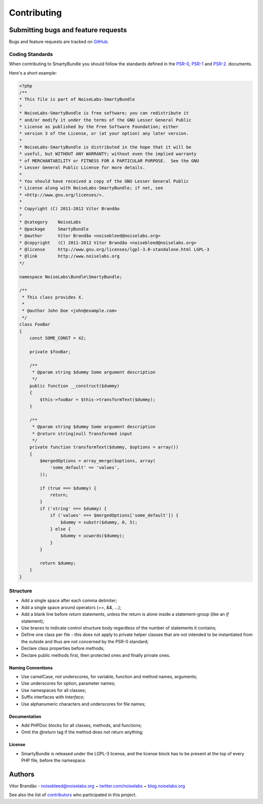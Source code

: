 .. _ch_contributing:

************************************
Contributing
************************************

Submitting bugs and feature requests
=====================================

Bugs and feature requests are tracked on `GitHub <https://github.com/noiselabs/SmartyBundle/issues>`_.

Coding Standards
----------------

When contributing to SmartyBundle you should follow the standards defined in the `PSR-0`_, `PSR-1`_ and `PSR-2`_. documents.

Here's a short example:

.. code-block:: php

    <?php
    /**
    * This file is part of NoiseLabs-SmartyBundle
    *
    * NoiseLabs-SmartyBundle is free software; you can redistribute it
    * and/or modify it under the terms of the GNU Lesser General Public
    * License as published by the Free Software Foundation; either
    * version 3 of the License, or (at your option) any later version.
    *
    * NoiseLabs-SmartyBundle is distributed in the hope that it will be
    * useful, but WITHOUT ANY WARRANTY; without even the implied warranty
    * of MERCHANTABILITY or FITNESS FOR A PARTICULAR PURPOSE.  See the GNU
    * Lesser General Public License for more details.
    *
    * You should have received a copy of the GNU Lesser General Public
    * License along with NoiseLabs-SmartyBundle; if not, see
    * <http://www.gnu.org/licenses/>.
    *
    * Copyright (C) 2011-2012 Vítor Brandão
    *
    * @category    NoiseLabs
    * @package     SmartyBundle
    * @author      Vítor Brandão <noisebleed@noiselabs.org>
    * @copyright   (C) 2011-2012 Vítor Brandão <noisebleed@noiselabs.org>
    * @license     http://www.gnu.org/licenses/lgpl-3.0-standalone.html LGPL-3
    * @link        http://www.noiselabs.org
    */

    namespace NoiseLabs\Bundle\SmartyBundle;

    /**
     * This class provides X.
     *
     * @author John Doe <john@example.com>
     */
    class FooBar
    {
        const SOME_CONST = 42;

        private $fooBar;

        /**
         * @param string $dummy Some argument description
         */
        public function __construct($dummy)
        {
            $this->fooBar = $this->transformText($dummy);
        }

        /**
         * @param string $dummy Some argument description
         * @return string|null Transformed input
         */
        private function transformText($dummy, $options = array())
        {
            $mergedOptions = array_merge($options, array(
                'some_default' => 'values',
            ));

            if (true === $dummy) {
                return;
            }
            if ('string' === $dummy) {
                if ('values' === $mergedOptions['some_default']) {
                    $dummy = substr($dummy, 0, 5);
                } else {
                    $dummy = ucwords($dummy);
                }
            }

            return $dummy;
        }
    }

Structure
---------

* Add a single space after each comma delimiter;

* Add a single space around operators (`==`, `&&`, ...);

* Add a blank line before `return` statements, unless the return is alone
  inside a statement-group (like an `if` statement);

* Use braces to indicate control structure body regardless of the number of
  statements it contains;

* Define one class per file - this does not apply to private helper classes
  that are not intended to be instantiated from the outside and thus are not
  concerned by the PSR-0 standard;

* Declare class properties before methods;

* Declare public methods first, then protected ones and finally private ones.

Naming Conventions
++++++++++++++++++

* Use camelCase, not underscores, for variable, function and method
  names, arguments;

* Use underscores for option, parameter names;

* Use namespaces for all classes;

* Suffix interfaces with `Interface`;

* Use alphanumeric characters and underscores for file names;

Documentation
+++++++++++++

* Add PHPDoc blocks for all classes, methods, and functions;

* Omit the `@return` tag if the method does not return anything;

License
+++++++

* SmartyBundle is released under the LGPL-3 license, and the license block has to be present at the top of every PHP file, before the namespace.

.. _`PSR-0`: https://github.com/php-fig/fig-standards/blob/master/accepted/PSR-0.md
.. _`PSR-1`: https://github.com/php-fig/fig-standards/blob/master/accepted/PSR-1-basic-coding-standard.md
.. _`PSR-2`: https://github.com/php-fig/fig-standards/blob/master/accepted/PSR-2-coding-style-guide.md


Authors
=======

Vítor Brandão - noisebleed@noiselabs.org ~ `twitter.com/noiselabs <http://twitter.com/noiselabs>`_ ~ `blog.noiselabs.org <http://blog.noiselabs.org>`_

See also the list of `contributors <https://github.com/noiselabs/SmartyBundle/contributors>`_ who participated in this project.

